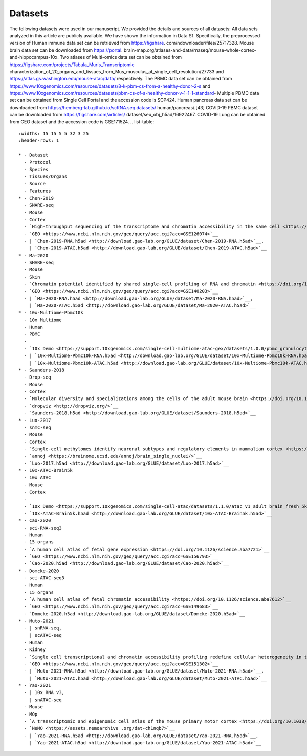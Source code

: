 Datasets
================

The following datasets were used in our manuscript. We provided the details and sources of all datasets:
All data sets analyzed in this article are publicly available. We have shown the information in Data S1.
Specifically, the preprocessed version of Human immune data set can be retrieved from https://figshare.
com/ndownloader/files/25717328. Mouse brain data set can be downloaded from https://portal.
brain-map.org/atlases-and-data/rnaseq/mouse-whole-cortex-and-hippocampus-10x. Two atlases
of Multi-omics data set can be obtained from https://figshare.com/projects/Tabula_Muris_Transcriptomic
characterization_of_20_organs_and_tissues_from_Mus_musculus_at_single_cell_resolution/27733
and https://atlas.gs.washington.edu/mouse-atac/data/ respectively. The PBMC data set can be
obtained from https://www.10xgenomics.com/resources/datasets/8-k-pbm-cs-from-a-healthy-donor-2-s
and https://www.10xgenomics.com/resources/datasets/pbm-cs-of-a-healthy-donor-v-1-1-1-standard-
Multiple PBMC data set can be obtained from Single Cell Portal and the accession code is SCP424. Human
pancreas data set can be downloaded from https://hemberg-lab.github.io/scRNA.seq.datasets/
human/pancreas/.[43] COVID-19 PBMC dataset can be downloaded from https://figshare.com/articles/
dataset/seu_obj_h5ad/16922467. COVID-19 Lung can be obtained from GEO dataset and the accession
code is GSE171524.
.. list-table::
   :widths: 15 15 5 5 32 3 25
   :header-rows: 1

   * - Dataset
     - Protocol
     - Species
     - Tissues/Organs
     - Source
     - Features
   * - Chen-2019
     - SNARE-seq
     - Mouse
     - Cortex
     - `High-throughput sequencing of the transcriptome and chromatin accessibility in the same cell <https://doi.org/10.1038/s41587-019-0290-0>`__
     - `GEO <https://www.ncbi.nlm.nih.gov/geo/query/acc.cgi?acc=GSE126074>`__
     - | `Chen-2019-RNA.h5ad <http://download.gao-lab.org/GLUE/dataset/Chen-2019-RNA.h5ad>`__,
       | `Chen-2019-ATAC.h5ad <http://download.gao-lab.org/GLUE/dataset/Chen-2019-ATAC.h5ad>`__
   * - Ma-2020
     - SHARE-seq
     - Mouse
     - Skin
     - `Chromatin potential identified by shared single-cell profiling of RNA and chromatin <https://doi.org/10.1016/j.cell.2020.09.056>`__
     - `GEO <https://www.ncbi.nlm.nih.gov/geo/query/acc.cgi?acc=GSE140203>`__
     - | `Ma-2020-RNA.h5ad <http://download.gao-lab.org/GLUE/dataset/Ma-2020-RNA.h5ad>`__,
       | `Ma-2020-ATAC.h5ad <http://download.gao-lab.org/GLUE/dataset/Ma-2020-ATAC.h5ad>`__
   * - 10x-Multiome-Pbmc10k
     - 10x Multiome
     - Human
     - PBMC
     -
     - `10x Demo <https://support.10xgenomics.com/single-cell-multiome-atac-gex/datasets/1.0.0/pbmc_granulocyte_sorted_10k>`__
     - | `10x-Multiome-Pbmc10k-RNA.h5ad <http://download.gao-lab.org/GLUE/dataset/10x-Multiome-Pbmc10k-RNA.h5ad>`__,
       | `10x-Multiome-Pbmc10k-ATAC.h5ad <http://download.gao-lab.org/GLUE/dataset/10x-Multiome-Pbmc10k-ATAC.h5ad>`__
   * - Saunders-2018
     - Drop-seq
     - Mouse
     - Cortex
     - `Molecular diversity and specializations among the cells of the adult mouse brain <https://doi.org/10.1016/j.cell.2018.07.028>`__
     - `dropviz <http://dropviz.org/>`__
     - `Saunders-2018.h5ad <http://download.gao-lab.org/GLUE/dataset/Saunders-2018.h5ad>`__
   * - Luo-2017
     - snmC-seq
     - Mouse
     - Cortex
     - `Single-cell methylomes identify neuronal subtypes and regulatory elements in mammalian cortex <https://doi.org/10.1126/science.aan3351>`__
     - `annoj <https://brainome.ucsd.edu/annoj/brain_single_nuclei/>`__
     - `Luo-2017.h5ad <http://download.gao-lab.org/GLUE/dataset/Luo-2017.h5ad>`__
   * - 10x-ATAC-Brain5k
     - 10x ATAC
     - Mouse
     - Cortex
     -
     - `10x Demo <https://support.10xgenomics.com/single-cell-atac/datasets/1.1.0/atac_v1_adult_brain_fresh_5k>`__
     - `10x-ATAC-Brain5k.h5ad <http://download.gao-lab.org/GLUE/dataset/10x-ATAC-Brain5k.h5ad>`__
   * - Cao-2020
     - sci-RNA-seq3
     - Human
     - 15 organs
     - `A human cell atlas of fetal gene expression <https://doi.org/10.1126/science.aba7721>`__
     - `GEO <https://www.ncbi.nlm.nih.gov/geo/query/acc.cgi?acc=GSE156793>`__
     - `Cao-2020.h5ad <http://download.gao-lab.org/GLUE/dataset/Cao-2020.h5ad>`__
   * - Domcke-2020
     - sci-ATAC-seq3
     - Human
     - 15 organs
     - `A human cell atlas of fetal chromatin accessibility <https://doi.org/10.1126/science.aba7612>`__
     - `GEO <https://www.ncbi.nlm.nih.gov/geo/query/acc.cgi?acc=GSE149683>`__
     - `Domcke-2020.h5ad <http://download.gao-lab.org/GLUE/dataset/Domcke-2020.h5ad>`__
   * - Muto-2021
     - | snRNA-seq,
       | scATAC-seq
     - Human
     - Kidney
     - `Single cell transcriptional and chromatin accessibility profiling redefine cellular heterogeneity in the adult human kidney <https://doi.org/10.1038/s41467-021-22368-w>`__
     - `GEO <https://www.ncbi.nlm.nih.gov/geo/query/acc.cgi?acc=GSE151302>`__
     - | `Muto-2021-RNA.h5ad <http://download.gao-lab.org/GLUE/dataset/Muto-2021-RNA.h5ad>`__,
       | `Muto-2021-ATAC.h5ad <http://download.gao-lab.org/GLUE/dataset/Muto-2021-ATAC.h5ad>`__
   * - Yao-2021
     - | 10x RNA v3,
       | snATAC-seq
     - Mouse
     - MOp
     - `A transcriptomic and epigenomic cell atlas of the mouse primary motor cortex <https://doi.org/10.1038/s41586-021-03500-8>`__
     - `NeMO <https://assets.nemoarchive .org/dat-ch1nqb7>`__
     - | `Yao-2021-RNA.h5ad <http://download.gao-lab.org/GLUE/dataset/Yao-2021-RNA.h5ad>`__,
       | `Yao-2021-ATAC.h5ad <http://download.gao-lab.org/GLUE/dataset/Yao-2021-ATAC.h5ad>`__
